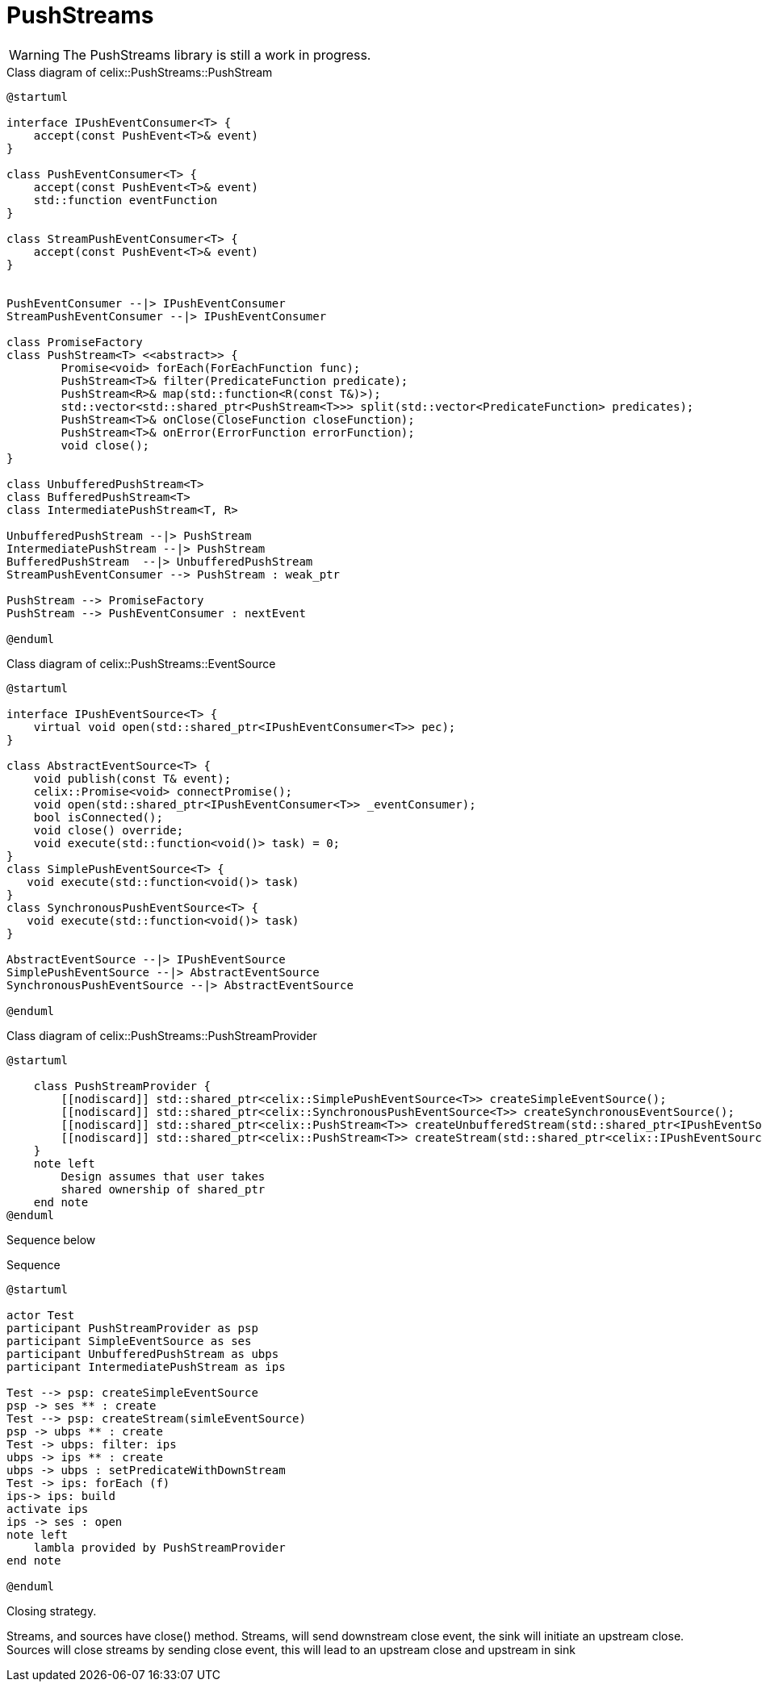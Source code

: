 ////
 Licensed to the Apache Software Foundation (ASF) under one
 or more contributor license agreements.  See the NOTICE file
 distributed with this work for additional information
 regarding copyright ownership.  The ASF licenses this file
 to you under the Apache License, Version 2.0 (the
 "License"); you may not use this file except in compliance
 with the License.  You may obtain a copy of the License at

   http://www.apache.org/licenses/LICENSE-2.0

 Unless required by applicable law or agreed to in writing,
 software distributed under the License is distributed on an
 "AS IS" BASIS, WITHOUT WARRANTIES OR CONDITIONS OF ANY
  KIND, either express or implied.  See the License for the
 specific language governing permissions and limitations
 under the License.
////

= PushStreams

WARNING: The PushStreams library is still a work in progress.

[plantuml]
.Class diagram of celix::PushStreams::PushStream
----
@startuml

interface IPushEventConsumer<T> {
    accept(const PushEvent<T>& event)
}

class PushEventConsumer<T> {
    accept(const PushEvent<T>& event)
    std::function eventFunction
}

class StreamPushEventConsumer<T> {
    accept(const PushEvent<T>& event)
}


PushEventConsumer --|> IPushEventConsumer
StreamPushEventConsumer --|> IPushEventConsumer

class PromiseFactory
class PushStream<T> <<abstract>> {
        Promise<void> forEach(ForEachFunction func);
        PushStream<T>& filter(PredicateFunction predicate);
        PushStream<R>& map(std::function<R(const T&)>);
        std::vector<std::shared_ptr<PushStream<T>>> split(std::vector<PredicateFunction> predicates);
        PushStream<T>& onClose(CloseFunction closeFunction);
        PushStream<T>& onError(ErrorFunction errorFunction);
        void close();
}

class UnbufferedPushStream<T>
class BufferedPushStream<T>
class IntermediatePushStream<T, R>

UnbufferedPushStream --|> PushStream
IntermediatePushStream --|> PushStream
BufferedPushStream  --|> UnbufferedPushStream
StreamPushEventConsumer --> PushStream : weak_ptr

PushStream --> PromiseFactory
PushStream --> PushEventConsumer : nextEvent

@enduml
----

[plantuml]
.Class diagram of celix::PushStreams::EventSource
----
@startuml

interface IPushEventSource<T> {
    virtual void open(std::shared_ptr<IPushEventConsumer<T>> pec);
}

class AbstractEventSource<T> {
    void publish(const T& event);
    celix::Promise<void> connectPromise();
    void open(std::shared_ptr<IPushEventConsumer<T>> _eventConsumer);
    bool isConnected();
    void close() override;
    void execute(std::function<void()> task) = 0;
}
class SimplePushEventSource<T> {
   void execute(std::function<void()> task)
}
class SynchronousPushEventSource<T> {
   void execute(std::function<void()> task)
}

AbstractEventSource --|> IPushEventSource
SimplePushEventSource --|> AbstractEventSource
SynchronousPushEventSource --|> AbstractEventSource

@enduml
----

[plantuml]
.Class diagram of celix::PushStreams::PushStreamProvider
----
@startuml

    class PushStreamProvider {
        [[nodiscard]] std::shared_ptr<celix::SimplePushEventSource<T>> createSimpleEventSource();
        [[nodiscard]] std::shared_ptr<celix::SynchronousPushEventSource<T>> createSynchronousEventSource();
        [[nodiscard]] std::shared_ptr<celix::PushStream<T>> createUnbufferedStream(std::shared_ptr<IPushEventSource<T>> eventSource);
        [[nodiscard]] std::shared_ptr<celix::PushStream<T>> createStream(std::shared_ptr<celix::IPushEventSource<T>> eventSource);
    }
    note left
        Design assumes that user takes
        shared ownership of shared_ptr
    end note
@enduml
----


Sequence below

[plantuml]
.Sequence
----
@startuml

actor Test
participant PushStreamProvider as psp
participant SimpleEventSource as ses
participant UnbufferedPushStream as ubps
participant IntermediatePushStream as ips

Test --> psp: createSimpleEventSource
psp -> ses ** : create
Test --> psp: createStream(simleEventSource)
psp -> ubps ** : create
Test -> ubps: filter: ips
ubps -> ips ** : create
ubps -> ubps : setPredicateWithDownStream
Test -> ips: forEach (f)
ips-> ips: build
activate ips
ips -> ses : open
note left
    lambla provided by PushStreamProvider
end note

@enduml
----


Closing strategy.

Streams, and sources have close() method.
Streams, will send downstream close event, the sink will initiate an upstream close.
Sources will close streams by sending close event, this will lead to an upstream close and upstream in sink


